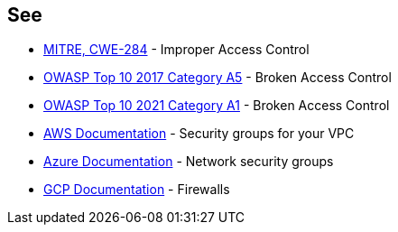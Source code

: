 == See

* https://cwe.mitre.org/data/definitions/284.html[MITRE, CWE-284] - Improper Access Control
* https://owasp.org/www-project-top-ten/2017/A5_2017-Broken_Access_Control[OWASP Top 10 2017 Category A5] - Broken Access Control
* https://owasp.org/Top10/A01_2021-Broken_Access_Control/[OWASP Top 10 2021 Category A1] - Broken Access Control
* https://docs.aws.amazon.com/vpc/latest/userguide/VPC_SecurityGroups.html[AWS Documentation] - Security groups for your VPC
* https://docs.microsoft.com/en-us/azure/virtual-network/network-security-groups-overview[Azure Documentation] - Network security groups
* https://cloud.google.com/vpc/docs/using-firewalls[GCP Documentation] - Firewalls